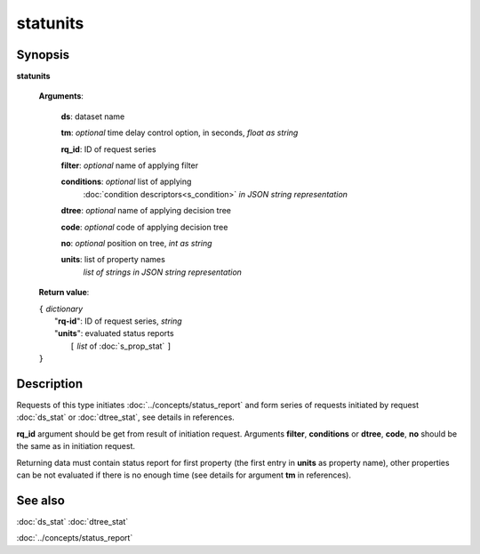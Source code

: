 statunits
=========

Synopsis
--------

.. index:: 
    statunits; request

**statunits** 

    **Arguments**: 

        **ds**: dataset name
        
        **tm**: *optional* time delay control option, in seconds, *float as string*

        **rq_id**: ID of request series
        
        **filter**: *optional* name of applying filter
        
        **conditions**: *optional* list of applying 
            :doc:`condition descriptors<s_condition>`
            *in JSON string representation*

        **dtree**: *optional* name of applying decision tree

        **code**: *optional* code of applying decision tree
        
        **no**: *optional* position on tree, *int as string*
        
        **units**: list of property names 
                *list of strings in JSON string representation*
        
    **Return value**: 
    
    | ``{`` *dictionary*
    |      "**rq-id**": ID of request series, *string*
    |      "**units**": evaluated status reports
    |           ``[`` *list* of :doc:`s_prop_stat` ``]``
    | ``}``

Description
-----------

Requests of this type initiates :doc:`../concepts/status_report`
and form series of requests initiated by request 
:doc:`ds_stat` or :doc:`dtree_stat`, see details in references.

**rq_id** argument should be get from result of initiation request.
Arguments **filter**, **conditions** or **dtree**, **code**, **no**
should be the same as in initiation request.

Returning data must contain status report for first property (the first 
entry in **units** as property name), other properties can be not evaluated
if there is no enough time (see details for argument **tm** in references).

See also
--------
:doc:`ds_stat` :doc:`dtree_stat`

:doc:`../concepts/status_report`
